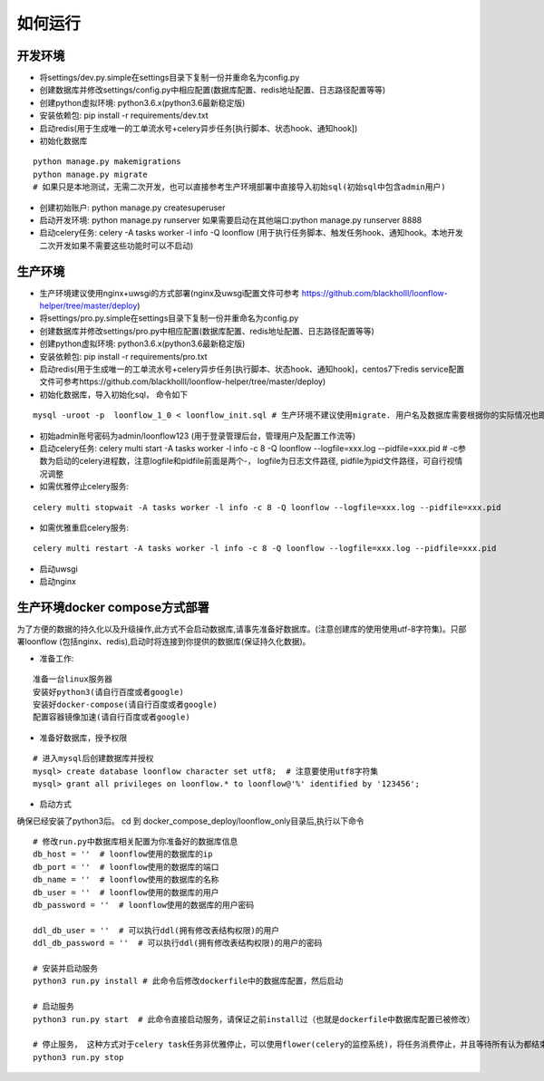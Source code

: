 ==============
如何运行
==============

-------------
开发环境
-------------
- 将settings/dev.py.simple在settings目录下复制一份并重命名为config.py
- 创建数据库并修改settings/config.py中相应配置(数据库配置、redis地址配置、日志路径配置等等)
- 创建python虚拟环境: python3.6.x(python3.6最新稳定版)
- 安装依赖包: pip install -r requirements/dev.txt
- 启动redis(用于生成唯一的工单流水号+celery异步任务[执行脚本、状态hook、通知hook])
- 初始化数据库

::

  python manage.py makemigrations
  python manage.py migrate
  # 如果只是本地测试，无需二次开发，也可以直接参考生产环境部署中直接导入初始sql(初始sql中包含admin用户)

- 创建初始账户: python manage.py createsuperuser
- 启动开发环境: python manage.py runserver 如果需要启动在其他端口:python manage.py runserver 8888
- 启动celery任务: celery -A tasks worker -l info -Q loonflow (用于执行任务脚本、触发任务hook、通知hook。本地开发二次开发如果不需要这些功能时可以不启动)


-------------
生产环境
-------------
- 生产环境建议使用nginx+uwsgi的方式部署(nginx及uwsgi配置文件可参考 https://github.com/blackholll/loonflow-helper/tree/master/deploy)
- 将settings/pro.py.simple在settings目录下复制一份并重命名为config.py
- 创建数据库并修改settings/pro.py中相应配置(数据库配置、redis地址配置、日志路径配置等等)
- 创建python虚拟环境: python3.6.x(python3.6最新稳定版)
- 安装依赖包: pip install -r requirements/pro.txt
- 启动redis(用于生成唯一的工单流水号+celery异步任务[执行脚本、状态hook、通知hook]，centos7下redis service配置文件可参考https://github.com/blackholll/loonflow-helper/tree/master/deploy)
- 初始化数据库，导入初始化sql， 命令如下

::

  mysql -uroot -p  loonflow_1_0 < loonflow_init.sql # 生产环境不建议使用migrate. 用户名及数据库需要根据你的实际情况也即config.py中的配置做相应修改

- 初始admin账号密码为admin/loonflow123 (用于登录管理后台，管理用户及配置工作流等)
- 启动celery任务: celery multi start -A tasks worker -l info -c 8 -Q loonflow --logfile=xxx.log --pidfile=xxx.pid # -c参数为启动的celery进程数，注意logfile和pidfile前面是两个-， logfile为日志文件路径, pidfile为pid文件路径，可自行视情况调整
- 如需优雅停止celery服务: 

::

  celery multi stopwait -A tasks worker -l info -c 8 -Q loonflow --logfile=xxx.log --pidfile=xxx.pid

- 如需优雅重启celery服务: 

::

  celery multi restart -A tasks worker -l info -c 8 -Q loonflow --logfile=xxx.log --pidfile=xxx.pid

- 启动uwsgi
- 启动nginx


--------------------------------
生产环境docker compose方式部署
--------------------------------
为了方便的数据的持久化以及升级操作,此方式不会启动数据库,请事先准备好数据库。(注意创建库的使用使用utf-8字符集)。只部署loonflow
(包括nginx、redis),启动时将连接到你提供的数据库(保证持久化数据)。

- 准备工作:

::

  准备一台linux服务器
  安装好python3(请自行百度或者google)
  安装好docker-compose(请自行百度或者google)
  配置容器镜像加速(请自行百度或者google)

- 准备好数据库，授予权限

::

  # 进入mysql后创建数据库并授权
  mysql> create database loonflow character set utf8;  # 注意要使用utf8字符集
  mysql> grant all privileges on loonflow.* to loonflow@'%' identified by '123456';


- 启动方式

确保已经安装了python3后。 cd 到 docker_compose_deploy/loonflow_only目录后,执行以下命令

::

  # 修改run.py中数据库相关配置为你准备好的数据库信息
  db_host = ''  # loonflow使用的数据库的ip
  db_port = ''  # loonflow使用的数据库的端口
  db_name = ''  # loonflow使用的数据库的名称
  db_user = ''  # loonflow使用的数据库的用户
  db_password = ''  # loonflow使用的数据库的用户密码
  
  ddl_db_user = ''  # 可以执行ddl(拥有修改表结构权限)的用户
  ddl_db_password = ''  # 可以执行ddl(拥有修改表结构权限)的用户的密码

  # 安装并启动服务
  python3 run.py install # 此命令后修改dockerfile中的数据库配置，然后启动

  # 启动服务
  python3 run.py start  # 此命令直接启动服务，请保证之前install过（也就是dockerfile中数据库配置已被修改）

  # 停止服务， 这种方式对于celery task任务非优雅停止，可以使用flower(celery的监控系统)，将任务消费停止，并且等待所有认为都结束后再执行
  python3 run.py stop

